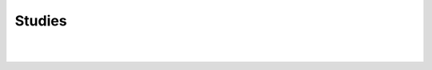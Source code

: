 Studies
-------

.. automethod:: lichess.client.Client.export_chapter

|

.. automethod:: lichess.client.Client.export_chapters

|

.. automethod:: lichess.client.Client.export_studies

